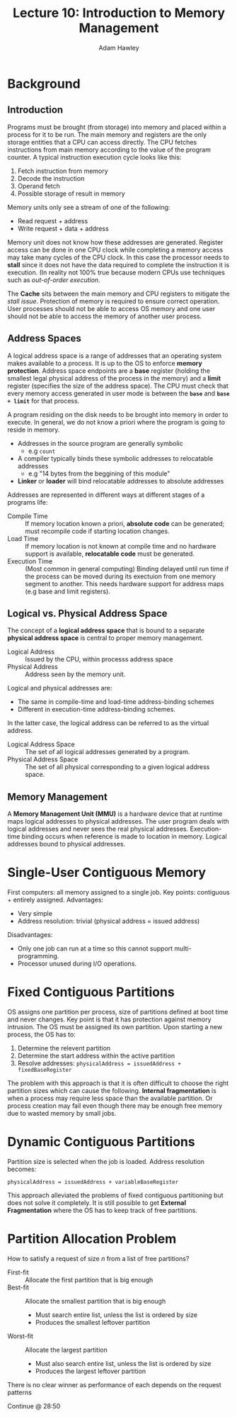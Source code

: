 #+TITLE: Lecture 10: Introduction to Memory Management
#+AUTHOR: Adam Hawley

* Background 
** Introduction
Programs must be brought (from storage) into memory and placed within a process for it to be run.
The main memory and registers are the only storage entities that a CPU can access directly.
The CPU fetches instructions from main memory according to the value of the program counter.
A typical instruction execution cycle looks like this:
1. Fetch instruction from memory
2. Decode the instruction
3. Operand fetch
4. Possible storage of result in memory

Memory units only see a stream of one of the following:
- Read request + address
- Write request + data + address
Memory unit does not know how these addresses are generated.
Register access can be done in one CPU clock while completing a memory access may take many cycles of the CPU clock.
In this case the processor needs to *stall* since it does not have the data required to complete the instruction it is execution.
(In reality not 100% true because modern CPUs use techniques such as /out-of-order execution/.

The *Cache* sits between the main memory and CPU registers to mitigate the /stall issue/.
Protection of memory is required to ensure correct operation.
User processes should not be able to access OS memory and one user should not be able to access the memory of another user process.

** Address Spaces
A logical address space is a range of addresses that an operating system makes available to a process.
It is up to the OS to enforce *memory protection*.
Address space endpoints are a *base* register (holding the smallest legal physical address of the process in the memory) and a *limit* register (specifies the size of the address space).
The CPU must check that every memory access generated in user mode is between the *~base~* and *~base + limit~* for that process.

A program residing on the disk needs to be brought into memory in order to execute.
In general, we do not know a priori where the program is going to reside in memory.

- Addresses  in the source program are generally symbolic
  + e.g ~count~
- A compiler typically binds these symbolic addresses to relocatable addresses
  + e.g "14 bytes from the beggining of this module"
- *Linker* or *loader* will bind relocatable addresses to absolute addresses
Addresses are represented in different ways at different stages of a programs life:
+ Compile Time :: If memory location known a priori, *absolute code* can be generated; must recompile code if starting location changes.
+ Load Time :: If memory location is not known at compile time and no hardware support is available, *relocatable code* must be generated.
+ Execution Time :: (Most common in general computing) Binding delayed until run time if the process can be moved during its exectuion from one memory segment to another. This needs hardware support for address maps (e.g base and limit registers).

** Logical vs. Physical Address Space 
The concept of a *logical address space* that is bound to a separate *physical address space* is central to proper memory management.
- Logical Address :: Issued by the CPU, within processs address space
- Physical Address :: Address seen by the memory unit.

Logical and physical addresses are:
- The same in compile-time and load-time address-binding schemes
- Different in execution-time address-binding schemes.
In the latter case, the logical address can be referred to as the virtual address.
- Logical Address Space :: The set of all logical addresses generated by a program.
- Physical Address Space :: The set of all physical corresponding to a given logical address space.

** Memory Management
A *Memory Management Unit (MMU)* is a hardware device that at runtime maps logical addresses to physical addresses.
The user program deals with logical addresses and never sees the real physical addresses.
Execution-time binding occurs when reference is made to location in memory.
Logical addresses bound to physical addresses.

* Single-User Contiguous Memory
First computers: all memory assigned to a single job.
Key points: contiguous + entirely assigned.
Advantages:
- Very simple
- Address resolution: trivial (physical address = issued address)
Disadvantages:
- Only one job can run at a time so this cannot support multi-programming.
- Processor unused during I/O operations.

* Fixed Contiguous Partitions
OS assigns one partition per process, size of partitions defined at boot time and never changes.
Key point is that it has protection against memory intrusion.
The OS must be assigned its own partition.
Upon starting a new process, the OS has to:
1. Determine the relevent partition
2. Determine the start address within the active partition
3. Resolve addresses: ~physicalAddress = issuedAddress + fixedBaseRegister~
The problem with this approach is that it is often difficult to choose the right partition sizes which can cause the following.
*Internal fragmentation* is when a process may require less space than the available partition.
Or process creation may fail even though there may be enough free memory due to wasted memory by small jobs.

* Dynamic Contiguous Partitions
Partition size is selected when the job is loaded.
Address resolution becomes: 

~physicalAddress = issuedAddress + variableBaseRegister~

This approach alleviated the problems of fixed contiguous partitioning but does not solve it completely.
It is still possible to get *External Fragmentation* where the OS has to keep track of free partitions.

* Partition Allocation Problem
How to satisfy a request of size /n/ from a list of free partitions?
- First-fit :: Allocate the first partition that is big enough
- Best-fit :: Allocate the smallest partition that is big enough
  + Must search entire list, unless the list is ordered by size
  + Produces the smallest leftover partition
- Worst-fit :: Allocate the largest partition
  + Must also search entire list, unless the list is ordered by size
  + Produces the largest leftover partition
There is no clear winner as performance of each depends on the request patterns

Continue @ 28:50

 
